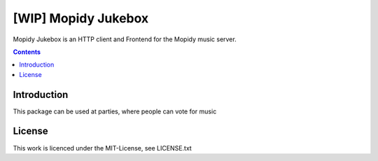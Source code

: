 [WIP] Mopidy Jukebox
=======================

Mopidy Jukebox is an HTTP client and Frontend for the Mopidy music server.

.. contents::

Introduction
------------

This package can be used at parties, where people can vote for music

License
-------

This work is licenced under the MIT-License, see LICENSE.txt
